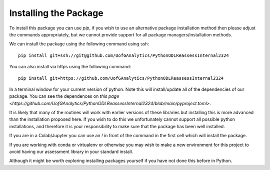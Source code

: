 
Installing the Package
========================

To install this package you can use `pip`, if you wish to use an alternative
package installation method then please adjust the commands appropriately, but
we cannot provide support for all package managers/installation methods. 

We can install the package using the following command using ssh::

     pip install git+ssh://git@github.com/UofGAnalytics/PythonODLReassessInternal2324

You can also install via https using the following command::

     pip install git+https://github.com/UofGAnalytics/PythonODLReassessInternal2324


In a terminal window for your current version of python. Note this will
install/update all of the dependencies of our package. You can see the
dependences on `this page <https://github.com/UofGAnalytics/PythonODLReassessInternal2324/blob/main/pyproject.toml>`.


It is likely that many of the routines will work with earlier versions of these
libraries but installing this is more advanced than the installation proposed here.  
If you wish to do this we unfortunately cannot support all possible python installations, and therefore it is your responsibility to make sure that the package has been well installed. 

If you are in a Colab/Jupyter you can use an `!` in front of the command in the
first cell which will install the package.

If you are working with conda or virtualenv or otherwise you may wish to make a
new environment for this project to avoid having our assessment library in your
standard install. 

Although it might be worth exploring installing packages yourself if you have
not done this before in Python. 


